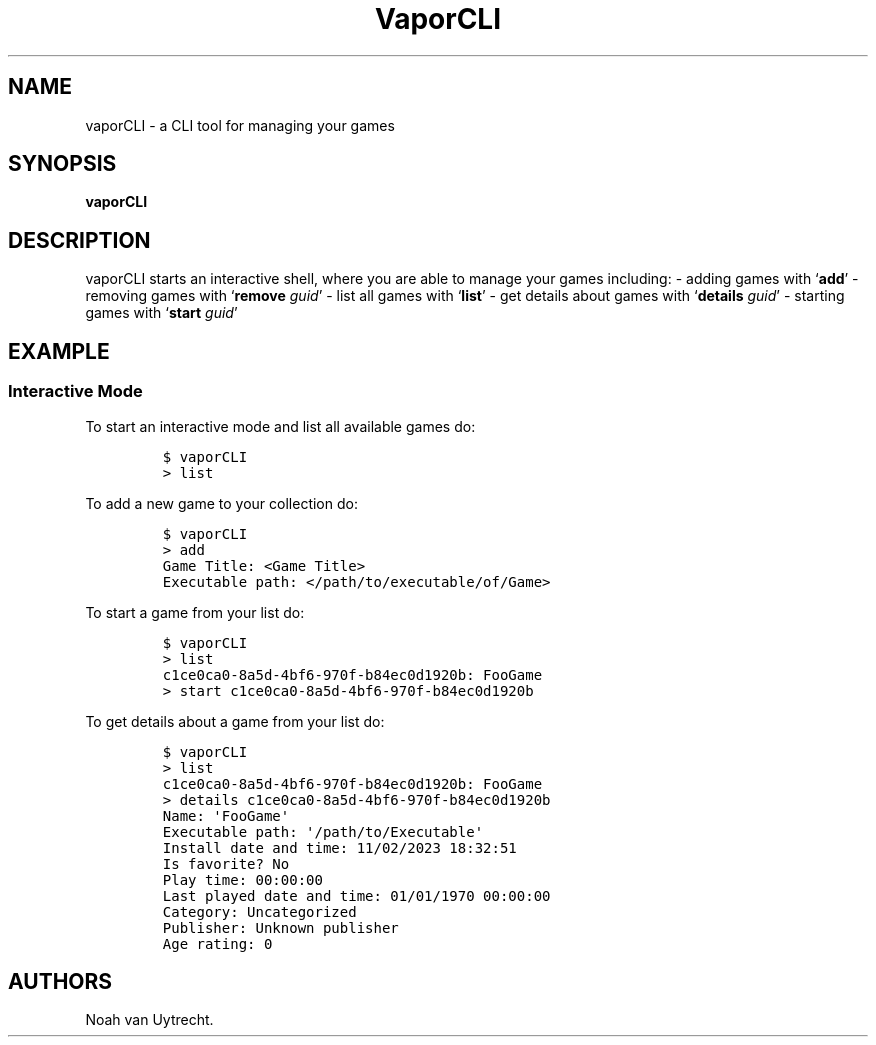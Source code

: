 .\" Automatically generated by Pandoc 3.0.1
.\"
.\" Define V font for inline verbatim, using C font in formats
.\" that render this, and otherwise B font.
.ie "\f[CB]x\f[]"x" \{\
. ftr V B
. ftr VI BI
. ftr VB B
. ftr VBI BI
.\}
.el \{\
. ftr V CR
. ftr VI CI
. ftr VB CB
. ftr VBI CBI
.\}
.TH "VaporCLI" "1" "February 2023" "" ""
.hy
.SH NAME
.PP
vaporCLI - a CLI tool for managing your games
.SH SYNOPSIS
.PP
\f[B]vaporCLI\f[R]
.SH DESCRIPTION
.PP
vaporCLI starts an interactive shell, where you are able to manage your
games including: - adding games with `\f[B]add\f[R]' - removing games
with `\f[B]remove\f[R] \f[I]guid\f[R]' - list all games with
`\f[B]list\f[R]' - get details about games with `\f[B]details\f[R]
\f[I]guid\f[R]' - starting games with `\f[B]start\f[R] \f[I]guid\f[R]'
.SH EXAMPLE
.SS Interactive Mode
.PP
To start an interactive mode and list all available games do:
.IP
.nf
\f[C]
$ vaporCLI
> list
\f[R]
.fi
.PP
To add a new game to your collection do:
.IP
.nf
\f[C]
$ vaporCLI
> add
Game Title: <Game Title>
Executable path: </path/to/executable/of/Game>
\f[R]
.fi
.PP
To start a game from your list do:
.IP
.nf
\f[C]
$ vaporCLI
> list
c1ce0ca0-8a5d-4bf6-970f-b84ec0d1920b: FooGame 
> start c1ce0ca0-8a5d-4bf6-970f-b84ec0d1920b
\f[R]
.fi
.PP
To get details about a game from your list do:
.IP
.nf
\f[C]
$ vaporCLI
> list
c1ce0ca0-8a5d-4bf6-970f-b84ec0d1920b: FooGame 
> details c1ce0ca0-8a5d-4bf6-970f-b84ec0d1920b
Name: \[aq]FooGame\[aq]
Executable path: \[aq]/path/to/Executable\[aq]
Install date and time: 11/02/2023 18:32:51
Is favorite? No
Play time: 00:00:00
Last played date and time: 01/01/1970 00:00:00
Category: Uncategorized
Publisher: Unknown publisher
Age rating: 0
\f[R]
.fi
.SH AUTHORS
Noah van Uytrecht.
